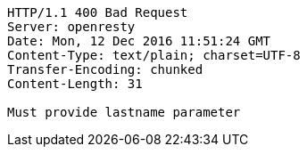 [source,http,options="nowrap"]
----
HTTP/1.1 400 Bad Request
Server: openresty
Date: Mon, 12 Dec 2016 11:51:24 GMT
Content-Type: text/plain; charset=UTF-8
Transfer-Encoding: chunked
Content-Length: 31

Must provide lastname parameter
----